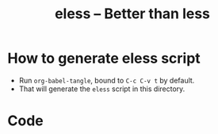 # Time-stamp: <2017-05-02 18:29:14 kmodi>
#+TITLE: eless -- Better than less

* How to generate eless script
- Run =org-babel-tangle=, bound to =C-c C-v t= by default.
- That will generate the =eless= script in this directory.
* Code
#+BEGIN_SRC shell :tangle eless :exports none
#!/usr/bin/env bash
#
# This script uses the unofficial strict mode as explained in
# http://redsymbol.net/articles/unofficial-bash-strict-mode
#
# Also checks have been done with www.shellcheck.net to have a level of
# confidence that this script will be free of loopholes.. or is it? :)

h="
Script to run emacs in view-mode with some sane defaults in attempt to replace
less, diff, man, (probably ls too).

,* Switches to this script
|--------+----------------------------------------------|
| -h     | Show this help (--help will show emacs help) |
| --gui  | Run emacs in GUI mode                        |
| -D     | Run with debug messages                      |
|--------+----------------------------------------------|

,* Common bindings in 'view-mode'
|--------------+------------------------------------------------------------------------------|
| SPC          | Scroll forward 'page size' lines. With prefix scroll forward prefix lines.   |
| DEL or S-SPC | Scroll backward 'page size' lines. With prefix scroll backward prefix lines. |
|              | (If your terminal does not support this, use xterm instead or using C-h.)    |
| RET          | Scroll forward one line. With prefix scroll forward prefix line(s).          |
| y            | Scroll backward one line. With prefix scroll backward prefix line(s).        |
|--------------+------------------------------------------------------------------------------|
| s            | Do forward incremental search.                                               |
| r            | Do reverse incremental search.                                               |
|--------------+------------------------------------------------------------------------------|
| e            | Quit the 'view-mode' and use that emacs session as usual to modify           |
|              | the opened file if needed.                                                   |
|--------------+------------------------------------------------------------------------------|

,** Custom bindings
|--------------+------------------------------------------------------------|
| ! or K       | Delete lines matching regexp                               |
| & or k       | Keep lines matching regexp                                 |
| 0            | Delete this window                                         |
| 1            | Keep only this window                                      |
| A            | Auto-revert Tail Mode (like tail -f on current buffer)     |
| N            | Next error (next line in *occur*)                          |
| P            | Previous error (previous line in *occur*)                  |
| g or F5      | Revert buffer (probably after keep/delete lines)           |
| n            | Next line                                                  |
| o            | Occur                                                      |
| p            | Previous line                                              |
| q            | Quit emacs if at most one buffer is open, else kill buffer |
| t            | Toggle line truncation                                     |
| = or + or -  | Adjust font size (in GUI mode)                             |
| C-down/up    | Inc/Dec frame height (in GUI mode)                         |
| C-right/left | Inc/Dec frame width (in GUI mode)                          |
|--------------+------------------------------------------------------------|

,** Do 'C-h b' and search for 'view-mode' to see more bindings in this mode.

,* Set the environment variable PAGER to 'eless' to use it for viewing man pages.
  'man grep' will then show the grep man page in eless.

,* Usage Examples

    eless foo.txt               # Open foo.txt in eless in terminal (-nw) mode by default.
    eless foo.txt --gui         # Open foo.txt in eless in GUI mode.
    echo 'foo' | eless          #
    echo 'foo' | eless -        # Same as above. The hyphen after eless does not matter; is anyways discarded.
    grep 'bar' foo.txt | eless  #
    PAGER=eless man grep        # Launches man pages in eless (terminal mode), if the environment variable PAGER is set to eless.
    PAGER=eless man grep --gui  # Launches man pages in eless (GUI mode), if the environment variable PAGER is set to eless.
    diff foo bar | eless        # Colored diff!
    eless .                     # Open dired in the current directory (enhanced 'ls')
    ls --color=always | eless   # Auto-detect ANSI color codes and convert those to colors
    eless -h | eless            # See eless help ;-)
    info emacs | eless          # Read emacs Info manual in eless
"

set -o pipefail
set -e # Error out and exit the script when any line in this script returns an error
set -u # Error out when unbound variables are found

# IFS=$'\n\t' # Separate fields in a sequence only at newlines and tab characters
IFS=$' ' # Separate each field in a sequence at space characters

# Initialize variables
help=0
debug=0
no_window_arg="-nw"
emacs_args=("${no_window_arg}") # Run emacs with -nw by default
piped_data=''
tempfile=''
cmd=''

input_from_pipe_flag=0
output_to_pipe_flag=0

for var in "$@"
do
    if [[ "${var}" == '-D' ]]
    then
        debug=1
    fi
done

# Figure out if eless if getting input from a pipe or sending output to a pipe
# https://gist.github.com/davejamesmiller/1966557
if [[ -t 0 ]] # Script is called normally - Terminal input (keyboard) - interactive
then
    # eless foo
    # eless foo | cat -
    if [[ ${debug} -eq 1 ]]
    then
        echo "--> Input from terminal"
    fi
    input_from_pipe_flag=0
else # Script is getting input from pipe or file - non-interactive
    # echo bar | eless foo
    # echo bar | eless foo | cat -
    piped_data="$(cat)"
    if [[ ${debug} -eq 1 ]]
    then
        echo "--> Input from pipe/file"
    fi
    input_from_pipe_flag=1
fi

# http://stackoverflow.com/a/911213/1219634
if [[ -t 1 ]] # Output is going to the terminal
then
    # eless foo
    # echo bar | eless foo
    if [[ ${debug} -eq 1 ]]
    then
        echo "    Output to terminal -->"
    fi
    output_to_pipe_flag=0
else # Output is going to a pipe, file?
    # eless foo | cat -
    # echo bar | eless foo | cat -
    if [[ ${debug} -eq 1 ]]
    then
        echo "    Output to a pipe -->"
    fi
    output_to_pipe_flag=1
fi

for var in "$@"
do
    if [[ ${debug} -eq 1 ]]
    then
        echo "var : $var"
    fi
    if [[ "${var}" == '-D' ]]
    then
        : # Put just a colon to represent null operation # https://unix.stackexchange.com/a/133976/57923
          # Do not pass -D option to emacs.
    elif [[ "${var}" == '-' ]]
    then
        : # Discard the '-'; it does nothing. (for the cases where a user might do "echo foo | eless -")
    elif [[ "${var}" == '-nw' ]]
    then
        : # Ignore the user-passed "-nw" option; we are adding it by default.
    elif [[ "${var}" == '-h' ]]  # Do not hijack --help; use that to show emacs help
    then
        help=1
    elif [[ "${var}" == '--gui' ]]
    then
        # Delete the ${no_window_arg} from ${emacs_args[@]} array if user passed "--gui" option
        # http://stackoverflow.com/a/16861932/1219634
        emacs_args=("${emacs_args[@]/${no_window_arg}}")
    else
        # Collect all other arguments passed to eless and forward them to emacs.
        emacs_args=("${emacs_args[@]}" "${var}")
    fi
done

if [[ ${help} -eq 1 ]]
then
    echo "${h}"
    exit 0
fi

if [[ ${debug} -eq 1 ]]
then
    echo "Raw Args                       : $*" # https://github.com/koalaman/shellcheck/wiki/SC2145
    echo "Emacs Args                     : ${emacs_args[*]}"
    echo "Pipe Contents (up to 10 lines) : $(echo "${piped_data}" | head -n 10)"
fi

# Basic function to launch emacs with customization mainly around the `view-mode'
function emacs_Q_view_mode {

    if [[ ${debug} -eq 1 ]]
    then
        # Here $@ is the list of arguments passed specifically to emacs_Q_view_mode,
        # not to eless.
        echo "Args passed to emacs_Q_view_mode : $*"
    fi
    exec emacs -Q "$@" \
               -f view-mode \
               --eval '(progn
                          ;; Keep the default-directory to be the same from where
                          ;; this script was launched from; useful during C-x C-f
                          (setq default-directory "'"$(pwd)"'/")

                          ;; No clutter
                          (menu-bar-mode -1)
                          (if (fboundp (quote tool-bar-mode)) (tool-bar-mode -1))

                          ;; Pleasant dark theme
                          (load-theme (quote tango-dark) :no-confirm)

                          ;; Show line and column numbers in the mode-line
                          (line-number-mode 1)
                          (column-number-mode 1)

                          (ido-mode 1)
                          (setq ido-enable-flex-matching t)       ;Enable fuzzy search
                          (setq ido-everywhere t)
                          (setq ido-create-new-buffer (quote always)) ;Create a new buffer if no buffer matches substringv
                          (setq ido-use-filename-at-point (quote guess)) ;Find file at point using ido
                          (add-to-list (quote ido-ignore-buffers) "*Messages*")

                          (setq-default indent-tabs-mode nil) ;Use spaces instead of tabs for indentation
                          (setq x-select-enable-clipboard t)
                          (setq x-select-enable-primary t)
                          (setq save-interprogram-paste-before-kill t)
                          (setq require-final-newline t)
                          (setq visible-bell t)
                          (setq load-prefer-newer t)
                          (setq ediff-window-setup-function (quote ediff-setup-windows-plain))

                          (setq isearch-allow-scroll t) ;Allow scrolling using isearch
                          ;; DEL during isearch should edit the search string, not jump back to the previous result.
                          (define-key isearch-mode-map [remap isearch-delete-char] (quote isearch-del-char))

                          ;; Truncate long lines by default
                          (setq truncate-partial-width-windows nil) ;Respect the value of truncate-lines
                          (toggle-truncate-lines +1)

                          ;; Highlight the current line
                          (hl-line-mode 1)

                          ;; Custom functions
                          (defun eless/keep-lines ()
                            (interactive)
                            (let ((inhibit-read-only t)) ;Ignore read-only status of buffer
                              (save-excursion
                                (goto-char (point-min))
                                (call-interactively (quote keep-lines)))))

                          (defun eless/delete-matching-lines ()
                            (interactive)
                            (let ((inhibit-read-only t)) ;Ignore read-only status of buffer
                              (save-excursion
                                (goto-char (point-min))
                                (call-interactively (quote delete-matching-lines)))))

                          (defun eless/frame-width-half (double)
                            (interactive "P")
                            (let ((frame-resize-pixelwise t) ;Do not round frame sizes to character h/w
                                  (factor (if double 2 0.5)))
                              (set-frame-size nil (round (* factor (frame-text-width))) (frame-text-height) :pixelwise)))
                          (defun eless/frame-width-double ()
                            (interactive)
                            (eless/frame-width-half :double))

                          (defun eless/frame-height-half (double)
                            (interactive "P")
                            (let ((frame-resize-pixelwise t) ;Do not round frame sizes to character h/w
                                  (factor (if double 2 0.5)))
                              (set-frame-size nil  (frame-text-width) (round (* factor (frame-text-height))) :pixelwise)))
                          (defun eless/frame-height-double ()
                            (interactive)
                            (eless/frame-height-half :double))

                          (defun eless/revert-buffer-retain-view-mode ()
                            (interactive)
                            (let ((view-mode-state view-mode)) ;save the current state of view-mode
                              (revert-buffer)
                              (when view-mode-state
                                (view-mode 1))))

                          (defun eless/enable-diff-mode-maybe ()
                            (save-excursion
                              (let* ((max-line 10) ;Search first MAX-LINE lines of the buffer
                                     (bound (progn
                                              (goto-char (point-min))
                                              (forward-line max-line)
                                              (point))))
                                (goto-char (point-min))
                                (when (re-search-forward "^\\(?:[0-9]+,\\)?[0-9]+\\(?1:[adc]\\)\\(?:[0-9]+,\\)?[0-9]+$" bound :noerror)
                                  (forward-line 1)
                                  (let ((diff-type (match-string-no-properties 1))
                                        (diff-mode-enable nil))
                                    (cond
                                     ;; Line(s) added
                                     ((string= diff-type "a")
                                      (when (re-search-forward "^> " nil :noerror)
                                        (setq diff-mode-enable t)))
                                     ;; Line(s) deleted or changed
                                     (t
                                      (when (re-search-forward "^< " nil :noerror)
                                        (setq diff-mode-enable t))))
                                    (when diff-mode-enable
                                      (message "Auto-enabling diff-mode")
                                      (diff-mode)
                                      (rename-buffer "*Diff*" :unique)
                                      (view-mode 1))))))) ;Re-enable view-mode

                          (defun eless/enable-ansi-color-maybe ()
                            (save-excursion
                              (let* ((max-line 100) ;Search first MAX-LINE lines of the buffer
                                     (bound (progn
                                              (goto-char (point-min))
                                              (forward-line max-line)
                                              (point)))
                                     (ESC "\u001b")
                                     ;; Example ANSI codes: ^[[0;36m, or ^[[0m where ^[ is the ESC char
                                     (ansi-regexp (concat ESC "\\[" "[0-9]+\\(;[0-9]+\\)*m")))
                                (goto-char (point-min))
                                (when (re-search-forward ansi-regexp bound :noerror)
                                  (let ((inhibit-read-only t)) ;Ignore read-only status of buffer
                                    (message "Auto-converting ANSI codes to colors")
                                    (require (quote ansi-color))
                                    (ansi-color-apply-on-region (point-min) (point-max)))))))

                          (defun eless/save-buffers-maybe-and-kill-emacs ()
                            (interactive)
                            (dolist (buf (buffer-list))
                              (with-current-buffer buf
                                (when (and (buffer-file-name)
                                           view-mode) ;Force-revert all view-mode file buffers to prevent save prompt on quitting
                                  (revert-buffer :ignore-auto :noconfirm)
                                  (view-mode 1))))
                            (save-buffers-kill-emacs))

                          (defun eless/kill-emacs-or-buffer ()
                            (interactive)
                            (let ((num-non-special-buffers 0))
                              (dolist (buf (buffer-list))
                                (unless (string-match-p "\\`\\s-*\\*" (buffer-name buf)) ;Do not count buffers with names starting with space or *
                                  (setq num-non-special-buffers (+ 1 num-non-special-buffers))))
                              (if (<= num-non-special-buffers 1)
                                  (eless/save-buffers-maybe-and-kill-emacs) ;Kill emacs if one or less non-special buffers are open
                                (when (and (buffer-file-name)
                                           view-mode) ;If in view-mode, force-revert current file buffer before attempting kill
                                  (revert-buffer :ignore-auto :noconfirm)
                                  (view-mode 1))
                                (kill-buffer (current-buffer))))) ;Else only kill the current buffer

                          (defun eless/dired-mode-customization ()
                            (view-mode -1) ;Prevent view-mode bindings from shadowing dired-mode bindings
                            ;; dired-find-file is bound to "f" and "RET" by default
                            ;; So changing the "RET" binding to dired-view-file so that the file opens
                            ;; in view-mode in the spirit of eless.
                            (define-key dired-mode-map (kbd "RET") (quote dired-view-file))
                            (define-key dired-mode-map (kbd "E") (quote wdired-change-to-wdired-mode))
                            (define-key dired-mode-map (kbd "Q") (quote quit-window))
                            (define-key dired-mode-map (kbd "q") (quote eless/kill-emacs-or-buffer)))
                          (add-hook (quote dired-mode-hook) (quote eless/dired-mode-customization))

                          (defun eless/Man-mode-customization ()
                            (view-mode -1) ;Prevent view-mode bindings from shadowing Man-mode bindings
                            (define-key Man-mode-map (kbd "Q") (quote quit-window))
                            (define-key Man-mode-map (kbd "q") (quote eless/kill-emacs-or-buffer)))
                          (add-hook (quote Man-mode-hook) (quote eless/Man-mode-customization))

                          (defun eless/Info-mode-customization ()
                            (view-mode -1) ;Prevent view-mode bindings from shadowing Info-mode bindings
                            (define-key Info-mode-map (kbd "Q") (quote quit-window))
                            (define-key Info-mode-map (kbd "q") (quote eless/kill-emacs-or-buffer)))
                          (add-hook (quote Info-mode-hook) (quote eless/Info-mode-customization))

                          (cond
                           ((derived-mode-p (quote dired-mode)) (eless/dired-mode-customization))
                           ((derived-mode-p (quote Man-mode)) (eless/Man-mode-customization))
                           ((derived-mode-p (quote Info-mode)) (eless/Info-mode-customization))
                           (t
                            ;; Auto-enable diff-mode. For example, when doing "diff foo bar | eless"
                            (eless/enable-diff-mode-maybe)
                            ;; Auto-convert ANSI codes to colors. For example, when doing "ls --color=always | eless"
                            (eless/enable-ansi-color-maybe)))

                          (fset (quote yes-or-no-p) (quote y-or-n-p)) ;Use y or n instead of yes or no

                          ;; view-mode custom bindings
                          (define-key view-mode-map (kbd "!") (quote eless/delete-matching-lines))
                          (define-key view-mode-map (kbd "&") (quote eless/keep-lines))
                          (define-key view-mode-map (kbd "0") (quote delete-window))
                          (define-key view-mode-map (kbd "1") (quote delete-other-windows))
                          (define-key view-mode-map (kbd "A") (quote auto-revert-tail-mode))
                          (define-key view-mode-map (kbd "N") (quote next-error)) ;Next line in *occur*
                          (define-key view-mode-map (kbd "P") (quote previous-error)) ;Previous line in *occur*
                          (define-key view-mode-map (kbd "K") (quote eless/delete-matching-lines))
                          (define-key view-mode-map (kbd "g") (quote eless/revert-buffer-retain-view-mode))
                          (define-key view-mode-map (kbd "k") (quote eless/keep-lines))
                          (define-key view-mode-map (kbd "n") (quote next-line))
                          (define-key view-mode-map (kbd "o") (quote occur))
                          (define-key view-mode-map (kbd "p") (quote previous-line))
                          (define-key view-mode-map (kbd "q") (quote eless/kill-emacs-or-buffer))
                          (define-key view-mode-map (kbd "t") (quote toggle-truncate-lines))

                          ;; global custom bindings
                          (global-set-key (kbd "M-/") (quote hippie-expand))
                          (global-set-key (kbd "C-x C-b") (quote ibuffer))
                          (global-set-key (kbd "C-x C-c") (quote eless/save-buffers-maybe-and-kill-emacs))
                          (global-set-key (kbd "C-x C-f") (quote view-file))
                          (global-set-key (kbd "C-c q") (quote query-replace-regexp))
                          (global-set-key (kbd "<f5>") (quote eless/revert-buffer-retain-view-mode))

                          (when (display-graphic-p)
                            (define-key view-mode-map (kbd "+") (quote text-scale-adjust))
                            (define-key view-mode-map (kbd "-") (quote text-scale-adjust))
                            (define-key view-mode-map (kbd "=") (quote text-scale-adjust))
                            (global-set-key (kbd "C-<right>") (quote eless/frame-width-double))
                            (global-set-key (kbd "C-<left>") (quote eless/frame-width-half))
                            (global-set-key (kbd "C-<down>") (quote eless/frame-height-double))
                            (global-set-key (kbd "C-<up>") (quote eless/frame-height-half)))
                        )' 2>/dev/null </dev/tty
}

# Below if condition is reached if you try to do this:
#   eless foo.txt | grep bar .. Not allowed!
if [[ ${output_to_pipe_flag} -eq 1 ]]
then
    echo "This script is not supposed to send output to a pipe"
    exit 1
else
    # Below if condition is reached when you do this:
    #   grep 'foo' bar.txt | eless, or
    #   grep 'foo' bar.txt | eless -
    # i.e. Input to eless is coming through a pipe (from grep, in above example)
    if [[ ${input_from_pipe_flag} -eq 1 ]]
    then
        tempfile="$(mktemp emacs-stdin-"$USER".XXXXXXX --tmpdir)" # https://github.com/koalaman/shellcheck/wiki/SC2086
        if [[ ${debug} -eq 1 ]]
        then
            echo "Temp File : $tempfile"
        fi
        echo "${piped_data}" > "${tempfile}" # https://github.com/koalaman/shellcheck/wiki/SC2086

        # Parse the first line of the piped data to check if it's a man page
        first_line_piped_data=$(head -n 1 "${tempfile}")
        if [[ ${debug} -eq 1 ]]
        then
            echo "first_line_piped_data = ${first_line_piped_data}"
        fi

        # The first line of man pages is assumed to be
        #   FOO(1)  optional something something FOO(1)
        # It is not mandatory for the below grep to always pass, so OR it with
        # "true" so that "set -e" does not kill the script at this point.
        man_page=$(echo "${first_line_piped_data}" | grep -Po '^([A-Za-z]+\([0-9]+\))(?=\s+.*?\1$)' || true)

        # The first line of info manuals is assumed to be
        #   /path/to/some.info or /path/to/some.info.gz
        # It is not mandatory for the below grep to always pass, so OR it with
        # "true" so that "set -e" does not kill the script at this point.
        info_man=$(echo "${first_line_piped_data}" | grep -Po '^.*/\K[^/]+(?=\.info(\.gz)*$)' || true)

        if [[ ! -z ${man_page} ]]
        then
            # After setting PAGER variable to eless, try something like `man grep'.
            # That will launch the man page in eless.
            if [[ ${debug} -eq 1 ]]
            then
                echo "Man Page = ${man_page}"
            fi
            cmd="emacs_Q_view_mode \
                         ${emacs_args[*]} \
                         --eval '(progn
                                   (man (downcase \"${man_page}\"))
                                   ;; Below workaround is only for emacs 24.5.x and older releases
                                   ;; where the man page takes some time to load.
                                   ;; 1-second delay before killing the *scratch* window
                                   ;; seems to be sufficient
                                   (when (version<= emacs-version \"24.5.99\")
                                      (sit-for 1))
                                   (delete-window)
                                 )'"
        elif [[ ! -z ${info_man} ]]
        then
            # Try something like `info emacs | eless'.
            # That will launch the Info manual in eless.
            if [[ ${debug} -eq 1 ]]
            then
                echo "Info Manual = ${info_man}"
            fi
            cmd="emacs_Q_view_mode \
                         ${emacs_args[*]} \
                         --eval '(progn
                                   (info (downcase \"${info_man}\"))
                                 )'"
        else # No man page or info manual detected
            if [[ ${debug} -eq 1 ]]
            then
                echo "No man page or info manual detected"
            fi
            cmd="emacs_Q_view_mode ${tempfile} \
                         ${emacs_args[*]} \
                         --eval '(progn
                                   (set-visited-file-name nil)
                                   (rename-buffer \"*Stdin*\" :unique)
                                 )'"

        fi
        # Below else condition is reached when you do this:
        #   eless foo.txt
    else
        cmd="emacs_Q_view_mode ${emacs_args[*]}"
    fi
    if [[ ${debug} -eq 1 ]]
    then
        echo "Eless Command : $cmd"
    fi
    eval "$cmd"
    if [[ ! -z "${tempfile}" ]] && [[ ${debug} -eq 0 ]]
    then
        rm -f "${tempfile}"
    fi
fi

# References:
#  http://superuser.com/a/843744/209371
#  http://stackoverflow.com/a/15330784/1219634 - /dev/stdin (Kept just for
#    reference, not using this in this script any more.)
#  https://github.com/dj08/utils-generic/blob/master/eless
#+END_SRC
